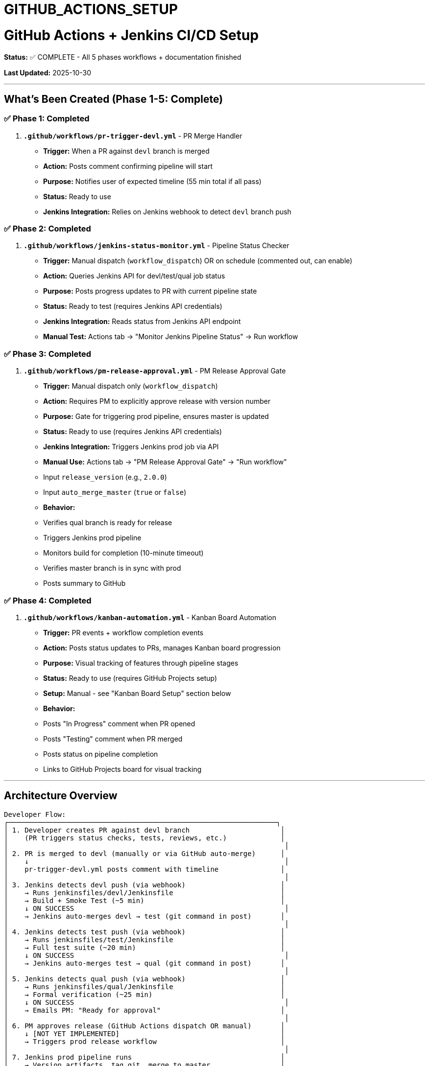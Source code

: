 ////
CONVERTED FROM MARKDOWN
Conversion Date: 2025-10-31
Status: Awaiting review and conversion refinement
////

= GITHUB_ACTIONS_SETUP


= GitHub Actions + Jenkins CI/CD Setup

**Status:** ✅ COMPLETE - All 5 phases workflows + documentation finished

**Last Updated:** 2025-10-30

---

== What's Been Created (Phase 1-5: Complete)

=== ✅ Phase 1: Completed

1. **`.github/workflows/pr-trigger-devl.yml`** - PR Merge Handler
   - **Trigger:** When a PR against `devl` branch is merged
   - **Action:** Posts comment confirming pipeline will start
   - **Purpose:** Notifies user of expected timeline (55 min total if all pass)
   - **Status:** Ready to use
   - **Jenkins Integration:** Relies on Jenkins webhook to detect `devl` branch push

=== ✅ Phase 2: Completed

2. **`.github/workflows/jenkins-status-monitor.yml`** - Pipeline Status Checker
   - **Trigger:** Manual dispatch (`workflow_dispatch`) OR on schedule (commented out, can enable)
   - **Action:** Queries Jenkins API for devl/test/qual job status
   - **Purpose:** Posts progress updates to PR with current pipeline state
   - **Status:** Ready to test (requires Jenkins API credentials)
   - **Jenkins Integration:** Reads status from Jenkins API endpoint
   - **Manual Test:** Actions tab → "Monitor Jenkins Pipeline Status" → Run workflow

=== ✅ Phase 3: Completed

3. **`.github/workflows/pm-release-approval.yml`** - PM Release Approval Gate
   - **Trigger:** Manual dispatch only (`workflow_dispatch`)
   - **Action:** Requires PM to explicitly approve release with version number
   - **Purpose:** Gate for triggering prod pipeline, ensures master is updated
   - **Status:** Ready to use (requires Jenkins API credentials)
   - **Jenkins Integration:** Triggers Jenkins prod job via API
   - **Manual Use:** Actions tab → "PM Release Approval Gate" → "Run workflow"
     - Input `release_version` (e.g., `2.0.0`)
     - Input `auto_merge_master` (`true` or `false`)
   - **Behavior:**
     - Verifies qual branch is ready for release
     - Triggers Jenkins prod pipeline
     - Monitors build for completion (10-minute timeout)
     - Verifies master branch is in sync with prod
     - Posts summary to GitHub

=== ✅ Phase 4: Completed

4. **`.github/workflows/kanban-automation.yml`** - Kanban Board Automation
   - **Trigger:** PR events + workflow completion events
   - **Action:** Posts status updates to PRs, manages Kanban board progression
   - **Purpose:** Visual tracking of features through pipeline stages
   - **Status:** Ready to use (requires GitHub Projects setup)
   - **Setup:** Manual - see "Kanban Board Setup" section below
   - **Behavior:**
     - Posts "In Progress" comment when PR opened
     - Posts "Testing" comment when PR merged
     - Posts status on pipeline completion
     - Links to GitHub Projects board for visual tracking

---

== Architecture Overview

```
Developer Flow:
┌─────────────────────────────────────────────────────────────────┐
│ 1. Developer creates PR against devl branch                      │
│    (PR triggers status checks, tests, reviews, etc.)             │
│                                                                   │
│ 2. PR is merged to devl (manually or via GitHub auto-merge)      │
│    ↓                                                              │
│    pr-trigger-devl.yml posts comment with timeline               │
│                                                                   │
│ 3. Jenkins detects devl push (via webhook)                       │
│    → Runs jenkinsfiles/devl/Jenkinsfile                          │
│    → Build + Smoke Test (~5 min)                                 │
│    ↓ ON SUCCESS                                                   │
│    → Jenkins auto-merges devl → test (git command in post)       │
│                                                                   │
│ 4. Jenkins detects test push (via webhook)                       │
│    → Runs jenkinsfiles/test/Jenkinsfile                          │
│    → Full test suite (~20 min)                                   │
│    ↓ ON SUCCESS                                                   │
│    → Jenkins auto-merges test → qual (git command in post)       │
│                                                                   │
│ 5. Jenkins detects qual push (via webhook)                       │
│    → Runs jenkinsfiles/qual/Jenkinsfile                          │
│    → Formal verification (~25 min)                               │
│    ↓ ON SUCCESS                                                   │
│    → Emails PM: "Ready for approval"                             │
│                                                                   │
│ 6. PM approves release (GitHub Actions dispatch OR manual)       │
│    ↓ [NOT YET IMPLEMENTED]                                       │
│    → Triggers prod release workflow                              │
│                                                                   │
│ 7. Jenkins prod pipeline runs                                    │
│    → Version artifacts, tag git, merge to master                 │
│    ↓ ON SUCCESS                                                   │
│    → Ensures master = prod (canonical source)                    │
│    → master is ALWAYS deployable                                 │
└─────────────────────────────────────────────────────────────────┘
```

---

== Prerequisites & Configuration

=== 🔴 REQUIRED: Jenkins Setup

For the workflow to work, Jenkins must be configured with **branch webhooks**:

#### Job 1: `starforth-devl`
```
Pipeline Definition: jenkinsfiles/devl/Jenkinsfile
Trigger: GitHub webhook on push to devl branch
Script Path: jenkinsfiles/devl/Jenkinsfile
```

**Webhook URL (in Jenkins):**
```
https://your-jenkins-url/github-webhook/
```

**Configure in GitHub:**
Repository Settings → Webhooks → Add webhook
```
Payload URL: https://your-jenkins-url/github-webhook/
Content type: application/json
Events: Push events, Pull request events
Active: ✓
```

#### Job 2: `starforth-test`
```
Pipeline Definition: jenkinsfiles/test/Jenkinsfile
Trigger: GitHub webhook on push to test branch
Script Path: jenkinsfiles/test/Jenkinsfile
```

#### Job 3: `starforth-qual`
```
Pipeline Definition: jenkinsfiles/qual/Jenkinsfile
Trigger: GitHub webhook on push to qual branch
Script Path: jenkinsfiles/qual/Jenkinsfile
```

#### Job 4: `starforth-prod`
```
Pipeline Definition: jenkinsfiles/prod/Jenkinsfile
Trigger: Manual (or via GitHub Actions dispatch - not yet implemented)
Script Path: jenkinsfiles/prod/Jenkinsfile
```

---

== How to Test Phase 1

=== Test Sequence

1. **Prepare test branch:**
   ```bash
   git checkout -b test-pr-workflow
   echo "# Test change" >> README.md
   git add README.md
   git commit -m "test: pr workflow trigger"
   git push origin test-pr-workflow
   ```

2. **Create PR on GitHub:**
   - Go to https://github.com/rajames440/StarForth/pulls
   - Click "New Pull Request"
   - Base: `devl` | Compare: `test-pr-workflow`
   - Create PR with title: "Test: PR workflow validation"

3. **Merge the PR:**
   - On GitHub, click "Merge pull request"
   - Confirm merge

4. **Watch for GitHub Actions:**
   - Go to Actions tab
   - Find `PR→DevL: Auto-merge and trigger Jenkins pipeline`
   - Verify it ran successfully
   - Check PR comments for posted timeline

5. **Verify Jenkins webhook:**
   - Check Jenkins: `starforth-devl` job should have started
   - Verify it built and ran smoke test
   - On success, Jenkins should auto-merge `devl` → `test`

6. **Verify Jenkins auto-merge:**
   - Check GitHub: `test` branch should be ahead of `devl`
   - `starforth-test` job should auto-start via webhook

---

== How to Test Phase 2

=== Setup Requirements

**Before testing, configure Jenkins API credentials in GitHub:**

1. Go to Repository Settings → Secrets and variables → Actions
2. Add 3 new secrets:
   - `JENKINS_URL`: `https://your-jenkins-url`
   - `JENKINS_USER`: Your Jenkins username
   - `JENKINS_TOKEN`: Jenkins API token (not password!)
     - Generate at: Jenkins → Your Profile → Configure → API Token → Generate

=== Test Sequence

1. **Create/merge a test PR to devl** (using Phase 1 workflow)

2. **Manually trigger status check:**
   - Go to Actions tab
   - Find "Monitor Jenkins Pipeline Status"
   - Click "Run workflow"
   - Keep "pr_number" blank (it will auto-find active PR)
   - Check workflow output

3. **Expected behavior:**
   - Workflow queries Jenkins API for devl/test/qual job status
   - Posts comment to active PR with pipeline progression
   - Shows status emoji: ✅ PASSED, 🔨 BUILDING, ❌ FAILED, ⏳ PENDING

4. **Enable automatic monitoring (optional):**
   - Uncomment the `schedule` line in the workflow (line 6)
   - Workflow will check every 10 minutes during business hours
   - Auto-posts status updates to active PRs

---

== How to Test Phase 3

=== Setup Requirements

**Phase 3 reuses Jenkins API credentials from Phase 2:**
- `JENKINS_URL`
- `JENKINS_USER`
- `JENKINS_TOKEN`

(Already configured in GitHub Secrets)

=== Test Sequence

**Prerequisites:** qual branch should have commits ahead of master (ready for release)

1. **Verify qual branch is ready:**
   ```bash
   git fetch origin
   git log origin/master..origin/qual --oneline
   # Should show commits
   ```

2. **Trigger PM Release Approval:**
   - Go to Actions tab
   - Find "PM Release Approval Gate"
   - Click "Run workflow"
   - Input release version (e.g., `2.0.1`)
   - Input auto-merge-master (default: `true`)
   - Click "Run workflow"

3. **Expected behavior:**
   - Workflow verifies qual branch is ready
   - Triggers Jenkins prod job with version parameter
   - Monitors build for completion (10-minute timeout)
   - Verifies master is in sync with prod
   - Posts summary with status

4. **Success indicators:**
   - Workflow completes successfully
   - Jenkins prod build shows SUCCESS
   - Git tag `v{version}` created and pushed
   - master branch updated to match prod (if auto-merge enabled)

---

== Kanban Board Setup Guide

=== GitHub Projects V1 (Recommended - Simpler)

Follow these steps to set up a Kanban board for tracking features through the pipeline:

1. **Create GitHub Project:**
   - Go to your repository → "Projects" tab
   - Click "New Project"
   - Name: `StarForth Release Pipeline`
   - Description: `Track features and releases through devL→Test→Qual→Prod pipeline`
   - Template: Select "Automated kanban with reviews"

2. **Create/Rename Columns:**
   The template creates columns. Rename/add as follows:
   ```
   To Do        → Backlog
   In Progress  → In Progress (keep name)
   Done         → Released
   (Add new)    → Testing
   (Add new)    → Qual Gate
   (Add new)    → Ready for Release
   ```

3. **Card Progression (Manual Rules):**
   When using GitHub Projects, cards move like this:
   ```
   Backlog
     ↓ (Create issue + add to project)
   In Progress
     ↓ (Create PR linked to issue)
   Testing
     ↓ (PR merged, devL pipeline passes)
   Qual Gate
     ↓ (Test + Qual pipelines pass)
   Ready for Release
     ↓ (PM approves release)
   Released
     ↓ (Prod pipeline succeeds, master updated)
   ```

4. **Link Issues to PRs:**
   In your PR description, add:
   ```markdown
   Closes #<issue-number>
   ```
   This automatically links the PR to the issue.

5. **Workflow Automation (GitHub Projects V1):**
   - PR opened → workflow posts comment "Status: In Progress"
   - PR merged → workflow posts comment "Status: Testing"
   - Qual passes → workflow posts comment "Status: Qual Gate"
   - PM approves → workflow posts comment "Status: Ready for Release"
   - Prod succeeds → workflow posts comment "Status: Released"

=== GitHub Projects V2 (Beta - More Powerful)

If you prefer V2 (better automation via GraphQL API):
1. Create new project at: https://github.com/users/{username}/projects
2. Replace workflow with GraphQL mutations to move items
3. Contact if you want V2 implementation

=== Using the Kanban Board

**For Developers:**
1. Create issue for feature/task in GitHub
2. Add issue to project (drag to "Backlog" column)
3. Create PR that references issue (`Closes #123`)
4. Merge PR when ready
5. Workflow automatically posts status updates

**For PM:**
1. Watch Kanban board for items in "Ready for Release"
2. Review qual branch commits
3. Use GitHub Actions dispatch: "PM Release Approval Gate"
4. Release is deployed, card moves to "Released"

---

=== ✅ Phase 5: Completed

5. **`BRANCH_PROTECTION_GUIDE.md`** - Branch Protection Rules Manual Setup
   - **Purpose:** Enforce testing gates before merge, maintain master as canonical
   - **Status:** Complete - ready for manual GitHub configuration
   - **Coverage:**
     - Step-by-step rules for 5 branches (devl, test, qual, prod, master)
     - Why each rule exists
     - Verification checklist
     - Troubleshooting guide

6. **`PR_WORKFLOW.md`** - Developer Guide
   - **Purpose:** Instructions for developers creating and merging PRs
   - **Status:** Complete - ready to share with team
   - **Coverage:**
     - Step-by-step PR creation process
     - What happens automatically after merge
     - Pipeline monitoring
     - Debugging failed pipelines
     - FAQ and best practices

---

== Troubleshooting

=== Issue: Workflow doesn't trigger when PR is merged

**Check:**
1. Is the workflow file in `.github/workflows/pr-trigger-devl.yml`? ✓
2. Is the branch filter correct (`branches: [devl]`)? ✓
3. Is the trigger type correct (`types: [closed]`)? ✓
4. Did the PR actually merge (not just close)? Check PR status

**Fix:**
```bash
= Manually test the workflow logic
git checkout devl
git log --oneline -5
= Verify most recent commit is from the test PR
```

=== Issue: Jenkins doesn't auto-start devL job

**Check:**
1. Is Jenkins webhook configured in GitHub Settings?
2. Is the webhook receiving events? (Check Recent Deliveries in GitHub)
3. Is the Jenkins job configured to trigger on webhooks?
4. Is the job using the correct Jenkinsfile path?

**Fix:**
```bash
= Jenkins webhook test URL (manually trigger)
curl -X POST https://your-jenkins-url/github-webhook/ \
  -H "Content-Type: application/json" \
  -d '{"repository": {"name": "StarForth", "url": "..."}, "ref": "refs/heads/devl"}'
```

=== Issue: Jenkins doesn't auto-merge to test branch

**Check:**
1. Does `jenkinsfiles/test/Jenkinsfile` post-success block run?
2. Does Jenkins have git credentials to push?
3. Is the `test` branch protected (requires approvals)?

**Fix:**
In `jenkinsfiles/test/Jenkinsfile`, the post-success block should have:
```groovy
success {
    sh '''
        git checkout qual || git checkout -b qual
        git merge test --no-edit
        git push origin qual
    '''
}
```

---

== Design Decision: Self-Approval & Documentation

**Branch protection strategy:**
- ✅ **Required:** Jenkins status checks pass (tests must succeed)
- ❌ **NOT Required:** PR reviews (optional for documentation purposes)
- **Governance documents:** Will be manually synced to read-only governance repo (future process)

This allows:
- Self-review PRs for documentation trail
- No bottleneck on merge (you can self-approve)
- Maintain audit trail for governance repo copying
- Fast iteration while maintaining clarity

---

== Next Steps (To Proceed to Phase 5 - Branch Protection Rules)

=== Immediate Actions (Before testing any workflows):

1. **Set up Jenkins API credentials in GitHub Secrets:**
   - Repository Settings → Secrets and variables → Actions
   - Add `JENKINS_URL`: https://your-jenkins-url
   - Add `JENKINS_USER`: your-jenkins-username
   - Add `JENKINS_TOKEN`: Jenkins API token (generated in Jenkins profile)

2. **Configure Jenkins webhooks:**
   - Jenkins → GitHub plugin configuration
   - Point webhook to: `https://your-jenkins-url/github-webhook/`
   - Verify GitHub can reach Jenkins (firewall, networking)

3. **Create Kanban Project (GitHub Projects V1):**
   - Follow steps in "Kanban Board Setup Guide" section above
   - Create columns: Backlog, In Progress, Testing, Qual Gate, Ready for Release, Released

=== Testing Sequence (Once Jenkins is configured):

1. **Test Phase 1:** Create/merge test PR to devl, watch workflow trigger Jenkins
2. **Test Phase 2:** Once Jenkins jobs run, manually trigger status monitor to verify API connection
3. **Test Phase 3:** Once qual branch has commits, manually trigger PM release approval
4. **Test Phase 4:** Verify Kanban board comments are posted to PRs during pipeline

=== When Ready:
5. **Report back** with testing results
6. **Proceed to Phase 5** (Branch Protection Rules configuration)

---

== File Locations - All Complete

| File | Purpose | Status |
|------|---------|--------|
| `.github/workflows/pr-trigger-devl.yml` | Phase 1: PR merge → Jenkins trigger | ✅ Created |
| `.github/workflows/jenkins-status-monitor.yml` | Phase 2: Jenkins status polling | ✅ Created |
| `.github/workflows/pm-release-approval.yml` | Phase 3: PM approval gate | ✅ Created |
| `.github/workflows/kanban-automation.yml` | Phase 4: Kanban status automation | ✅ Created |
| `BRANCH_PROTECTION_GUIDE.md` | Phase 5a: Manual GitHub branch protection setup | ✅ Created |
| `PR_WORKFLOW.md` | Phase 5b: Developer guide for PR workflow | ✅ Created |
| `GITHUB_ACTIONS_SETUP.md` | Complete CI/CD setup documentation | ✅ Created |
| `.github/workflows/jenkins-auto-merge.yml` | Fallback auto-merge (optional) | ❌ Not needed |

---

== Questions/Blockers

=== Does Jenkins have internet access to receive webhooks from GitHub?
- [ ] Yes, configured
- [ ] No, need proxy
- [ ] Need to configure

=== Are Jenkins jobs already set up with Jenkinsfiles?
- [ ] Yes, all 4 jobs exist
- [ ] Partial, need to create some
- [ ] No, need to create all

=== What's the Jenkins URL?
```
https://your-jenkins-url (FILL IN)
```

=== Does Jenkins have git credentials to push back to GitHub?
- [ ] Yes, SSH key configured
- [ ] Yes, PAT configured
- [ ] No, need to configure

---

**Last Updated:** October 30, 2025
**Created by:** Claude Code
**Next Review:** After Phase 1 testing